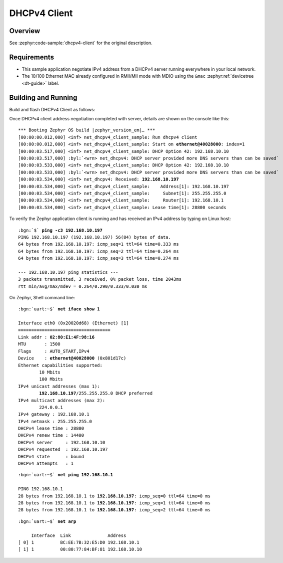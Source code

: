 .. _magpie_f777ni_dhcpv4-client-sample:

DHCPv4 Client
#############

Overview
********

See :zephyr:code-sample:`dhcpv4-client` for the original description.

.. _magpie_f777ni_dhcpv4-client-sample-requirements:

Requirements
************

- This sample application negotiate IPv4 address from a DHCPv4 server
  running everywhere in your local network.
- The 10/100 Ethernet MAC already configured in RMII/MII mode with MDIO
  using the ``&mac`` :zephyr:ref:`devicetree <dt-guide>` label.

Building and Running
********************

Build and flash DHCPv4 Client as follows:

.. zephyr-app-commands::
   :app: zephyr/samples/net/dhcpv4_client
   :build-dir: dhcpv4_client-magpie_f777ni
   :board: magpie_f777ni
   :west-args: -p
   :goals: flash
   :host-os: unix

Once DHCPv4 client address negotiation completed with server, details
are shown on the console like this:

.. container:: highlight highlight-console notranslate no-copybutton

   .. parsed-literal::

      \*\*\* Booting Zephyr OS build |zephyr_version_em|\ *…* \*\*\*
      [00:00:00.012,000] <inf> net_dhcpv4_client_sample: Run dhcpv4 client
      [00:00:00.012,000] <inf> net_dhcpv4_client_sample: Start on **ethernet@40028000**: index=1
      [00:00:03.517,000] <inf> net_dhcpv4_client_sample: DHCP Option 42: 192.168.10.10
      [00:00:03.517,000] :byl:`<wrn> net_dhcpv4: DHCP server provided more DNS servers than can be saved`
      [00:00:03.533,000] <inf> net_dhcpv4_client_sample: DHCP Option 42: 192.168.10.10
      [00:00:03.533,000] :byl:`<wrn> net_dhcpv4: DHCP server provided more DNS servers than can be saved`
      [00:00:03.534,000] <inf> net_dhcpv4: Received: **192.168.10.197**
      [00:00:03.534,000] <inf> net_dhcpv4_client_sample:    Address[1]: 192.168.10.197
      [00:00:03.534,000] <inf> net_dhcpv4_client_sample:     Subnet[1]: 255.255.255.0
      [00:00:03.534,000] <inf> net_dhcpv4_client_sample:     Router[1]: 192.168.10.1
      [00:00:03.534,000] <inf> net_dhcpv4_client_sample: Lease time[1]: 28800 seconds

To verify the Zephyr application client is running and has received
an IPv4 address by typing on Linux host:

.. container:: highlight highlight-console notranslate

   .. parsed-literal::

      :bgn:`$` **ping -c3 192.168.10.197**
      PING 192.168.10.197 (192.168.10.197) 56(84) bytes of data.
      64 bytes from 192.168.10.197: icmp_seq=1 ttl=64 time=0.333 ms
      64 bytes from 192.168.10.197: icmp_seq=2 ttl=64 time=0.264 ms
      64 bytes from 192.168.10.197: icmp_seq=3 ttl=64 time=0.274 ms

      --- 192.168.10.197 ping statistics ---
      3 packets transmitted, 3 received, 0% packet loss, time 2043ms
      rtt min/avg/max/mdev = 0.264/0.290/0.333/0.030 ms

On Zephyr, Shell command line:

.. container:: highlight highlight-console notranslate

   .. parsed-literal::

      :bgn:`uart:~$` **net iface show 1**

      Interface eth0 (0x20020d68) (Ethernet) [1]
      ===================================
      Link addr : **02:80:E1:4F:98:16**
      MTU       : 1500
      Flags     : AUTO_START,IPv4
      Device    : **ethernet@40028000** (0x801d17c)
      Ethernet capabilities supported:
	      10 Mbits
	      100 Mbits
      IPv4 unicast addresses (max 1):
	      **192.168.10.197**/255.255.255.0 DHCP preferred
      IPv4 multicast addresses (max 2):
              224.0.0.1
      IPv4 gateway : 192.168.10.1
      IPv4 netmask : 255.255.255.0
      DHCPv4 lease time : 28800
      DHCPv4 renew time : 14400
      DHCPv4 server     : 192.168.10.10
      DHCPv4 requested  : 192.168.10.197
      DHCPv4 state      : bound
      DHCPv4 attempts   : 1

.. container:: highlight highlight-console notranslate

   .. parsed-literal::

      :bgn:`uart:~$` **net ping 192.168.10.1**

      PING 192.168.10.1
      28 bytes from 192.168.10.1 to **192.168.10.197**: icmp_seq=0 ttl=64 time=0 ms
      28 bytes from 192.168.10.1 to **192.168.10.197**: icmp_seq=1 ttl=64 time=0 ms
      28 bytes from 192.168.10.1 to **192.168.10.197**: icmp_seq=2 ttl=64 time=0 ms

.. container:: highlight highlight-console notranslate

   .. parsed-literal::

      :bgn:`uart:~$` **net arp**

           Interface  Link              Address
      [ 0] 1          BC:EE:7B:32:E5:D0 192.168.10.1
      [ 1] 1          00:80:77:84:BF:81 192.168.10.10
